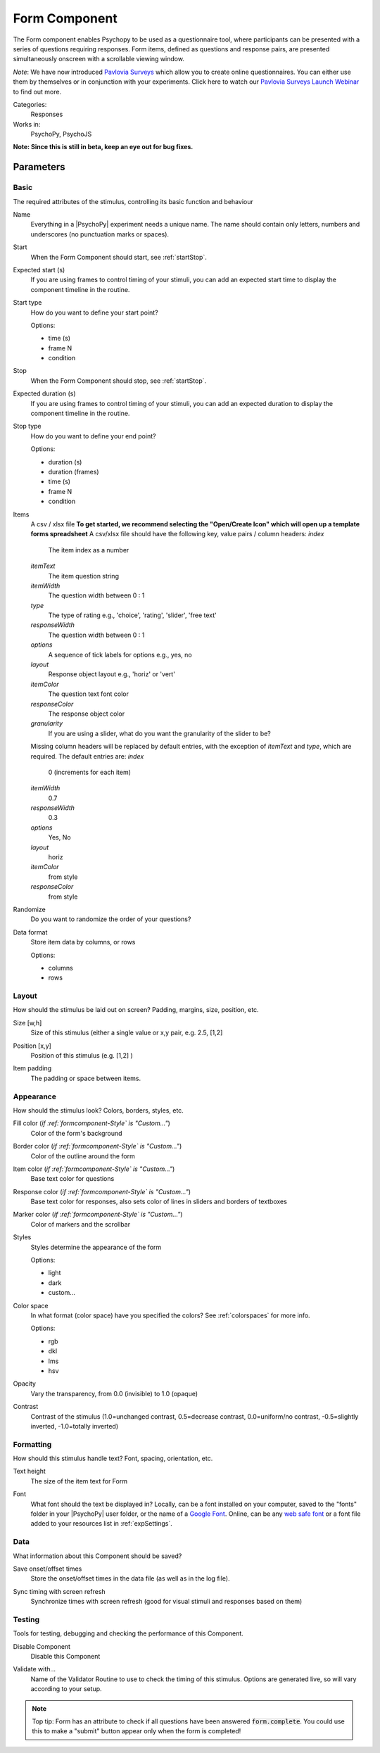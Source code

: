 .. _formcomponent:

-------------------------------
Form Component
-------------------------------

The Form component enables Psychopy to be used as a questionnaire tool, where
participants can be presented with a series of questions requiring responses.
Form items, defined as questions and response pairs, are presented
simultaneously onscreen with a scrollable viewing window.

*Note*: We have now introduced `Pavlovia Surveys <https://pavlovia.org/docs/surveys/overview>`_ which allow you to create online questionnaires. You can either use them by themselves or in conjunction with your experiments. Click here to watch our `Pavlovia Surveys Launch Webinar <https://youtu.be/1fs8CVKBPGk>`_ to find out more. 

Categories:
    Responses
Works in:
    PsychoPy, PsychoJS

**Note: Since this is still in beta, keep an eye out for bug fixes.**

Parameters
-------------------------------

Basic
===============================

The required attributes of the stimulus, controlling its basic function and behaviour


.. _formcomponent-name:
Name
    Everything in a |PsychoPy| experiment needs a unique name. The name should contain only letters, numbers and underscores (no punctuation marks or spaces).
    
.. _formcomponent-startVal:
Start
    When the Form Component should start, see :ref:`startStop`.
    
.. _formcomponent-startEstim:
Expected start (s)
    If you are using frames to control timing of your stimuli, you can add an expected start time to display the component timeline in the routine.
    
.. _formcomponent-startType:
Start type
    How do you want to define your start point?
    
    Options:
    
    * time (s)
    
    * frame N
    
    * condition
    
.. _formcomponent-stopVal:
Stop
    When the Form Component should stop, see :ref:`startStop`.
    
.. _formcomponent-durationEstim:
Expected duration (s)
    If you are using frames to control timing of your stimuli, you can add an expected duration to display the component timeline in the routine.
    
.. _formcomponent-stopType:
Stop type
    How do you want to define your end point?
    
    Options:
    
    * duration (s)
    
    * duration (frames)
    
    * time (s)
    
    * frame N
    
    * condition
    
.. _formcomponent-Items:
Items
    A csv / xlsx file **To get started, we recommend selecting the "Open/Create Icon" which will open up a template forms spreadsheet** A csv/xlsx file should have the following key, value pairs / column headers:
    *index*
        The item index as a number
    *itemText*
        The item question string
    *itemWidth*
        The question width between 0 : 1
    *type*
        The type of rating e.g., 'choice', 'rating', 'slider', 'free text'
    *responseWidth*
        The question width between 0 : 1
    *options*
        A sequence of tick labels for options e.g., yes, no
    *layout*
        Response object layout e.g., 'horiz' or 'vert'
    *itemColor*
        The question text font color
    *responseColor*
        The response object color
    *granularity*
        If you are using a slider, what do you want the granularity of the slider to be?
    
    Missing column headers will be replaced by default entries, with the exception of `itemText` and `type`, which are required. The default entries are:
    *index*
        0 (increments for each item)
    *itemWidth*
        0.7
    *responseWidth*
        0.3
    *options*
        Yes, No
    *layout*
        horiz
    *itemColor*
        from style
    *responseColor*
        from style
    
.. _formcomponent-Randomize:
Randomize
    Do you want to randomize the order of your questions?
    
.. _formcomponent-Data Format:
Data format
    Store item data by columns, or rows
    
    Options:
    
    * columns
    
    * rows
    
Layout
===============================

How should the stimulus be laid out on screen? Padding, margins, size, position, etc.


.. _formcomponent-size:
Size [w,h]
    Size of this stimulus (either a single value or x,y pair, e.g. 2.5, [1,2] 
    
.. _formcomponent-pos:
Position [x,y]
    Position of this stimulus (e.g. [1,2] )
    
.. _formcomponent-Item Padding:
Item padding
    The padding or space between items.
    
Appearance
===============================

How should the stimulus look? Colors, borders, styles, etc.


.. _formcomponent-fillColor:
Fill color (*if :ref:`formcomponent-Style` is "Custom..."*)
    Color of the form's background
    
.. _formcomponent-borderColor:
Border color (*if :ref:`formcomponent-Style` is "Custom..."*)
    Color of the outline around the form
    
.. _formcomponent-itemColor:
Item color (*if :ref:`formcomponent-Style` is "Custom..."*)
    Base text color for questions
    
.. _formcomponent-responseColor:
Response color (*if :ref:`formcomponent-Style` is "Custom..."*)
    Base text color for responses, also sets color of lines in sliders and borders of textboxes
    
.. _formcomponent-markerColor:
Marker color (*if :ref:`formcomponent-Style` is "Custom..."*)
    Color of markers and the scrollbar
    
.. _formcomponent-Style:
Styles
    Styles determine the appearance of the form
    
    Options:
    
    * light
    
    * dark
    
    * custom...
    
.. _formcomponent-colorSpace:
Color space
    In what format (color space) have you specified the colors? See :ref:`colorspaces` for more info.
    
    Options:
    
    * rgb
    
    * dkl
    
    * lms
    
    * hsv
    
.. _formcomponent-opacity:
Opacity
    Vary the transparency, from 0.0 (invisible) to 1.0 (opaque)
    
.. _formcomponent-contrast:
Contrast
    Contrast of the stimulus (1.0=unchanged contrast, 0.5=decrease contrast, 0.0=uniform/no contrast, -0.5=slightly inverted, -1.0=totally inverted)
    
Formatting
===============================

How should this stimulus handle text? Font, spacing, orientation, etc.


.. _formcomponent-Text Height:
Text height
    The size of the item text for Form
    
.. _formcomponent-Font:
Font
    What font should the text be displayed in? Locally, can be a font installed on your computer, saved to the "fonts" folder in your |PsychoPy| user folder, or the name of a `Google Font <https://fonts.google.com>`_. Online, can be any `web safe font <https://www.w3schools.com/cssref/css_websafe_fonts.php>`_ or a font file added to your resources list in :ref:`expSettings`.
    
Data
===============================

What information about this Component should be saved?


.. _formcomponent-saveStartStop:
Save onset/offset times
    Store the onset/offset times in the data file (as well as in the log file).
    
.. _formcomponent-syncScreenRefresh:
Sync timing with screen refresh
    Synchronize times with screen refresh (good for visual stimuli and responses based on them)
    
Testing
===============================

Tools for testing, debugging and checking the performance of this Component.


.. _formcomponent-disabled:
Disable Component
    Disable this Component
    
.. _formcomponent-validator:
Validate with...
    Name of the Validator Routine to use to check the timing of this stimulus. Options are generated live, so will vary according to your setup.

.. note::
    Top tip: Form has an attribute to check if all questions have been answered :code:`form.complete`. You could use this to make a "submit" button appear only when the form is completed!
.. seealso::

	API reference for :class:`~psychopy.visual.Form`
    